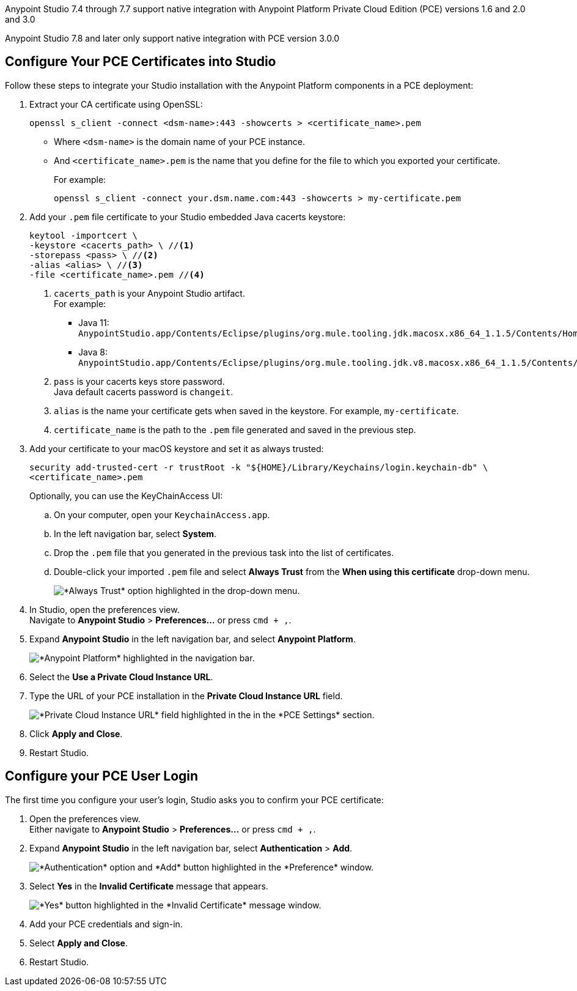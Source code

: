 // tag::intro[]

Anypoint Studio 7.4 through 7.7 support native integration with Anypoint Platform Private Cloud Edition (PCE) versions 1.6 and 2.0 and 3.0

Anypoint Studio 7.8 and later only support native integration with PCE version 3.0.0

// end::intro[]

// tag::pce-config[]

== Configure Your PCE Certificates into Studio

Follow these steps to integrate your Studio installation with the Anypoint Platform components in a PCE deployment:

. Extract your CA certificate using OpenSSL:
+
[source, bash]
--
openssl s_client -connect <dsm-name>:443 -showcerts > <certificate_name>.pem
--
+
* Where `<dsm-name>` is the domain name of your PCE instance.
* And `<certificate_name>.pem` is the name that you define for the file to which you exported your certificate.
+
For example:
+
[source,bash]
--
openssl s_client -connect your.dsm.name.com:443 -showcerts > my-certificate.pem
--
. Add your `.pem` file certificate to your Studio embedded Java cacerts keystore:
+
[source,bash]
--
keytool -importcert \
-keystore <cacerts_path> \ //<1>
-storepass <pass> \ //<2>
-alias <alias> \ //<3>
-file <certificate_name>.pem //<4>
--
+
<1> `cacerts_path` is your Anypoint Studio artifact. +
For example:
** Java 11: `AnypointStudio.app/Contents/Eclipse/plugins/org.mule.tooling.jdk.macosx.x86_64_1.1.5/Contents/Home/lib/security/cacerts`.
** Java 8: `AnypointStudio.app/Contents/Eclipse/plugins/org.mule.tooling.jdk.v8.macosx.x86_64_1.1.5/Contents/Home/jre/lib/security/cacerts`.
<2> `pass` is your cacerts keys store password. +
Java default cacerts password is `changeit`.
<3> `alias` is the name your certificate gets when saved in the keystore. For example, `my-certificate`.
<4> `certificate_name` is the path to the `.pem` file generated and saved in the previous step.
. Add your certificate to your macOS keystore and set it as always trusted:
+
[source,bash]
--
security add-trusted-cert -r trustRoot -k "${HOME}/Library/Keychains/login.keychain-db" \
<certificate_name>.pem
--
+
Optionally, you can use the KeyChainAccess UI:
+
.. On your computer, open your `KeychainAccess.app`.
.. In the left navigation bar, select *System*.
.. Drop the `.pem` file that you generated in the previous task into the list of certificates.
.. Double-click your imported `.pem` file and select *Always Trust* from the *When using this certificate* drop-down menu.
+
image::studio::always-trust-certificate.png["*Always Trust* option highlighted in the drop-down menu."]
. In Studio, open the preferences view. +
Navigate to *Anypoint Studio* > *Preferences...* or press `cmd + ,`.
. Expand *Anypoint Studio* in the left navigation bar, and select *Anypoint Platform*.
+
image::studio::studio-anypoint-platform-settings.png["*Anypoint Platform* highlighted in the navigation bar."]
. Select the *Use a Private Cloud Instance URL*.
. Type the URL of your PCE installation in the *Private Cloud Instance URL* field.
+
image::studio::pce-properties.png["*Private Cloud Instance URL* field highlighted in the in the *PCE Settings* section."]
. Click *Apply and Close*.
. Restart Studio.

// end::pce-config[]

// tag::pce-user-config[]

== Configure your PCE User Login

The first time you configure your user's login, Studio asks you to confirm your PCE certificate:

. Open the preferences view. +
Either navigate to *Anypoint Studio* > *Preferences...* or press `cmd + ,`.
. Expand *Anypoint Studio* in the left navigation bar, select *Authentication* > *Add*.
+
image::studio::preferences-authentication-add.png["*Authentication* option and *Add* button highlighted in the *Preference* window."]
. Select *Yes* in the *Invalid Certificate* message that appears.
+
image::studio::invalid-certificate-pce.png["*Yes* button highlighted in the *Invalid Certificate* message window."]
. Add your PCE credentials and sign-in.
. Select *Apply and Close*.
. Restart Studio.

// end::pce-user-config[]
